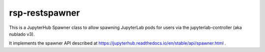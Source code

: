 ###############
rsp-restspawner
###############

This is a JupyterHub Spawner class to allow spawning JupyterLab pods for
users via the jupyterlab-controller (aka nublado v3).

It implements the spawner API described at
https://jupyterhub.readthedocs.io/en/stable/api/spawner.html .
